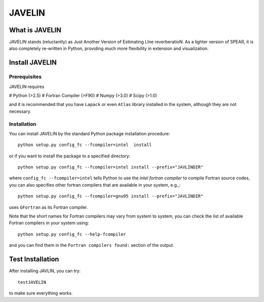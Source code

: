 
=======
JAVELIN
=======


What is JAVELIN
===============

JAVELIN stands (reluctantly) as Just Another Version of Estimating LIne
reverberatioN. As a lighter version of SPEAR, it is also completely re-written
in Python, providing much more flexibility in extension and visualization.


Install JAVELIN
===============

Prerequisites
-------------

JAVELIN requires

# Python (>2.5)
# Fortran Compiler (>F90)
# Numpy (>3.0)
# Scipy (>1.0)

and it is recommended that you have ``Lapack`` or even ``Atlas`` library
installed in the system, although they are not necessary.

Installation
------------

You can install JAVELIN by the standard Python package installation procedure::

    python setup.py config_fc --fcompiler=intel  install

or if you want to install the package to a specified directory::

    python setup.py config_fc --fcompiler=intel install --prefix="JAVLINDIR"

where ``config_fc --fcompiler=intel`` tells Python to use the *intel fortran
compiler* to compile Fortran source codes, you can also specifies other fortran
compilers that are available in your system, e.g.,::

    python setup.py config_fc --fcompiler=gnu95 install --prefix="JAVLINDIR"

uses ``GFortran`` as its Fortran compiler.

Note that the short names for Fortran compilers may vary from system to system,
you can check the list of available Fortran compilers in your system using::

    python setup.py config_fc --help-fcompiler

and you can find them in the ``Fortran compilers found:`` section of the output.


Test Installation
=================

After installing JAVLIN, you can try::

    testJAVELIN

to make sure everything works.









